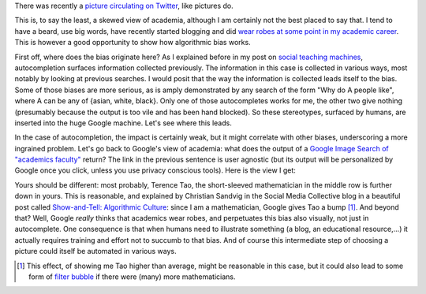 .. title: The academic (social) machine
.. slug: the-academic-social-machine
.. date: 2014-09-11 13:40:33 UTC+02:00
.. tags: social_machine, google, algorithmic_bias, ds106
.. link: 
.. description: 
.. type: text
.. author: Paul-Olivier Dehaye

There was recently a `picture circulating on Twitter <https://twitter.com/AndrewBRElliott/status/507912025599934464/photo/1>`_, like pictures do.

.. image:: ../why_google.jpg
   :scale: 100%
   :align: center

This is, to say the least, a skewed view of academia, although I am certainly not the best placed to say that. I tend to have a beard, use big words, have recently started blogging and did `wear robes at some point in my academic career <http://en.wikipedia.org/wiki/Academic_dress_of_the_University_of_Oxford>`_. This is however a good opportunity to show how algorithmic bias works. 

First off, where does the bias originate here? 
As I explained before in my post on `social teaching machines <../posts/social-teaching-machines.html>`_, autocompletion surfaces information collected previously. The information in this case is collected in various ways, most notably by looking at previous searches. I would posit that the way the information is collected leads itself to the bias. Some of those biases are more serious, as is amply demonstrated by any search of the form "Why do A people like", where A can be any of {asian, white, black}. Only one of those autocompletes works for me, the other two give nothing (presumably because the output is too vile and has been hand blocked). So these stereotypes, surfaced by humans, are inserted into the huge Google machine. Let's see where this leads. 

In the case of autocompletion, the impact is certainly weak, but it might correlate with other biases, underscoring a more ingrained problem. Let's go back to Google's view of academia: what does the output of a `Google Image Search of "academics faculty" <https://www.google.com/search?site=&tbm=isch&source=hp&biw=1366&bih=635&q=academics+faculty&oq=academics+faculty>`_ return? The link in the previous sentence is user agnostic (but its output will be personalized by Google once you click, unless you use privacy conscious tools). Here is the view I get:

.. image:: ../why_google_images.jpg
   :scale: 100%
   :align: center

Yours should be different: most probably, Terence Tao, the short-sleeved mathematician in the middle row is further down in yours. This is reasonable, and explained by Christian Sandvig in the Social Media Collective blog in a beautiful post called `Show-and-Tell: Algorithmic Culture <http://socialmediacollective.org/2014/03/25/show-and-tell-algorithmic-culture/>`_: since I am a mathematician, Google gives Tao a bump [1]_. And beyond that? Well, Google *really* thinks that academics wear robes, and perpetuates this bias also visually, not just in autocomplete. One consequence is that when humans need to illustrate something (a blog, an educational resource,...) it actually requires training and effort not to succumb to that bias. And of course this intermediate step of choosing a picture could itself be automated in various ways.


.. [1] This effect, of showing me Tao higher than average, might be reasonable in this case, but it could also lead to some form of `filter bubble <http://en.wikipedia.org/wiki/Filter_bubble>`_ if there were (many) more mathematicians. 
